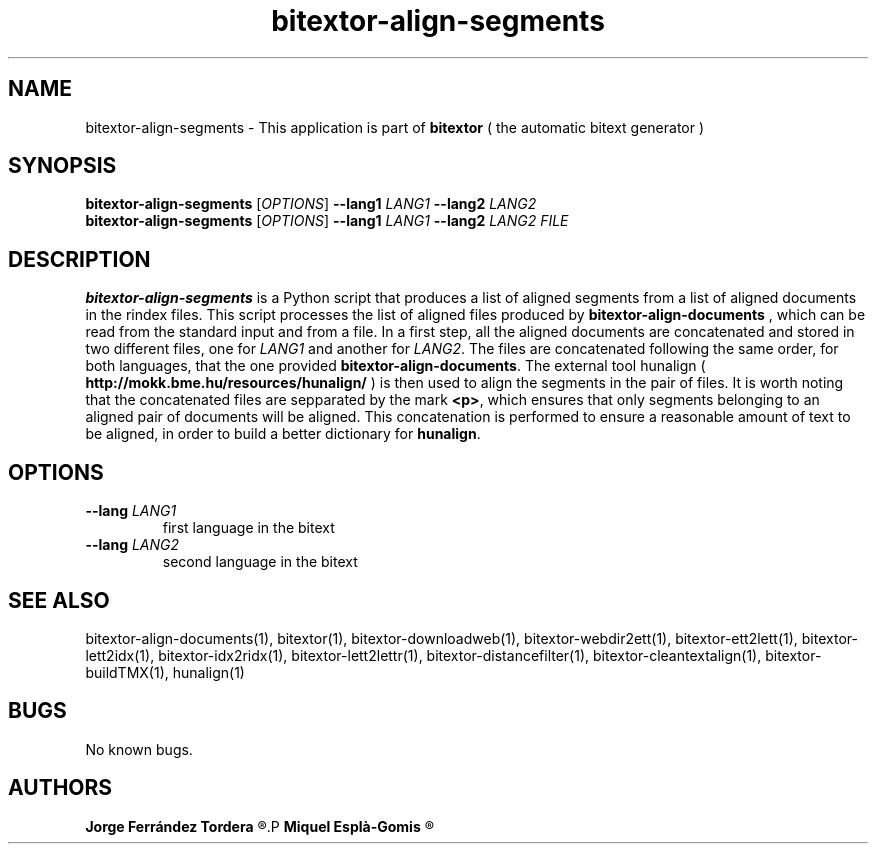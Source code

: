 .\" Manpage for bitextor-align-segments
.\" Contact jferrandez@prompsit.com or mespla@dlsi.ua.es to correct errors or typos.
.TH bitextor-align-segments 1 "09 Sep 2013" "bitextor v4.0" "bitextor man pages"
.SH NAME
bitextor-align-segments \- This application is part of
.B bitextor
( the automatic bitext generator )

.SH SYNOPSIS
.B bitextor-align-segments
.RI [ OPTIONS ]
.B \-\-lang1
.I LANG1
.B \-\-lang2
.I LANG2
.br
.B bitextor-align-segments
.RI [ OPTIONS ]
.B \-\-lang1
.I LANG1
.B \-\-lang2
.I LANG2
.I FILE

.SH DESCRIPTION
.B bitextor-align-segments
is a Python script that produces a list of aligned segments from
a list of aligned documents in the rindex files. This script processes
the list of aligned files produced by
.B bitextor-align-documents
, which can be read from the standard input and from a file. In a
first step, all the aligned documents are concatenated and stored
in two different files, one for
.I LANG1
and another for
.IR LANG2 .
The files are concatenated following the same order, for both
languages, that the one provided
.BR bitextor-align-documents .
The external tool hunalign (
.B http://mokk.bme.hu/resources/hunalign/
) is then used to align the segments in the pair of files. It is worth
noting that the concatenated files are sepparated by the mark
.BR <p> ,
which ensures that only segments belonging to an aligned pair of
documents will be aligned. This concatenation is performed to ensure a
reasonable amount of text to be aligned, in order to build a better
dictionary for
.BR hunalign .

.SH OPTIONS
.TP
.BI \--lang " LANG1"
first language in the bitext
.TP
.BI \--lang " LANG2"
second language in the bitext


.SH SEE ALSO
bitextor-align-documents(1), bitextor(1), bitextor-downloadweb(1), bitextor-webdir2ett(1), bitextor-ett2lett(1),
bitextor-lett2idx(1), bitextor-idx2ridx(1), bitextor-lett2lettr(1),
bitextor-distancefilter(1), bitextor-cleantextalign(1), bitextor-buildTMX(1), hunalign(1)

.SH BUGS
No known bugs.

.SH AUTHORS
.PD 0
.B Jorge Ferrández Tordera
.R <jferrandez@prompsit.com>
.P
.B Miquel Esplà-Gomis
.R <mespla@dlsi.ua.es>
